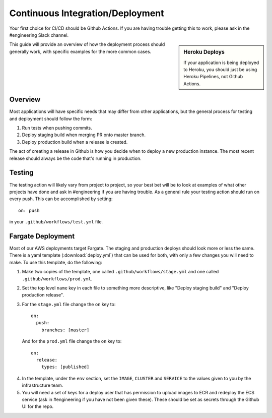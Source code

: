 Continuous Integration/Deployment
=================================

Your first choice for CI/CD should be Github Actions. If you are having trouble getting this to work, please ask in the #engineering Slack channel.

.. sidebar:: Heroku Deploys

   If your application is being deployed to Heroku, you should just be using Heroku Pipelines, not Github Actions.

This guide will provide an overview of how the deployment process should generally work, with specific examples for the more common cases.

Overview
--------

Most applications will have specific needs that may differ from other applications, but the general process for testing and deployment should follow the form:

1. Run tests when pushing commits.
2. Deploy staging build when merging PR onto master branch.
3. Deploy production build when a release is created.

The act of creating a release in Github is how you decide when to deploy a new production instance. The most recent release should always be the code that's running in production.

Testing
-------

The testing action will likely vary from project to project, so your best bet will be to look at examples of what other projects have done and ask in #engineering if you are having trouble. As a general rule your testing action should run on every push. This can be accomplished by setting::

  on: push

in your ``.github/workflows/test.yml`` file.

Fargate Deployment
------------------

Most of our AWS deployments target Fargate. The staging and production deploys should look more or less the same. There is a yaml template (:download:`deploy.yml`) that can be used for both, with only a few changes you will need to make. To use this template, do the following:

1. Make two copies of the template, one called ``.github/workflows/stage.yml`` and one called ``.github/workflows/prod.yml``.
2. Set the top level ``name`` key in each file to something more descriptive, like "Deploy staging build" and "Deploy production release".
3. For the ``stage.yml`` file change the ``on`` key to::

     on:
       push:
         branches: [master]

  And for the ``prod.yml`` file change the ``on`` key to::

    on:
      release:
        types: [published]

4. In the template, under the ``env`` section, set the ``IMAGE``, ``CLUSTER`` and ``SERVICE`` to the values given to you by the infrastructure team.
5. You will need a set of keys for a deploy user that has permission to upload images to ECR and redeploy the ECS service (ask in #engineering if you have not been given these). These should be set as secrets through the Github UI for the repo.
